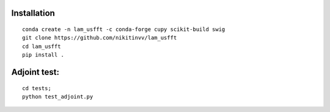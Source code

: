 ================
Installation
================
::

  conda create -n lam_usfft -c conda-forge cupy scikit-build swig  
  git clone https://github.com/nikitinvv/lam_usfft
  cd lam_usfft
  pip install .


=============
Adjoint test:
=============
::

  cd tests;
  python test_adjoint.py
  
